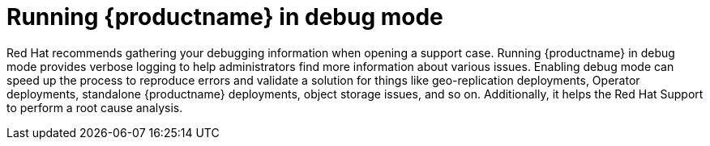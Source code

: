 :_content-type: CONCEPT
[id="running-quay-debug-mode-intro"]
= Running {productname} in debug mode

Red Hat recommends gathering your debugging information when opening a support case. Running {productname} in debug mode provides verbose logging to help administrators find more information about various issues. Enabling debug mode can speed up the process to reproduce errors and validate a solution for things like geo-replication deployments, Operator deployments, standalone {productname} deployments, object storage issues, and so on. Additionally, it helps the Red Hat Support to perform a root cause analysis.